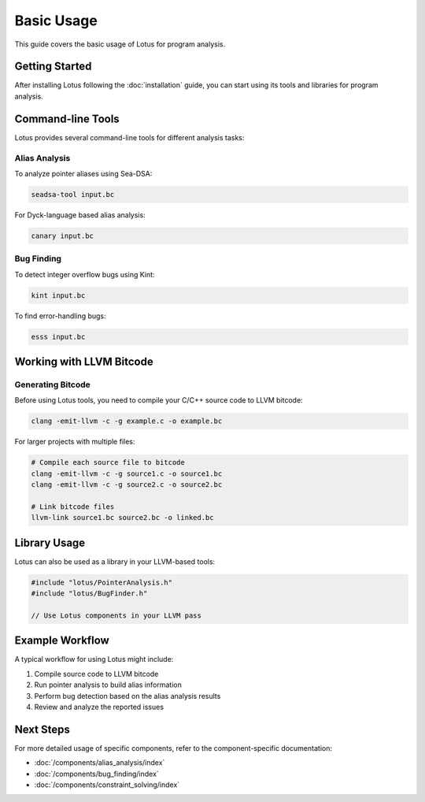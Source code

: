 Basic Usage
===========

This guide covers the basic usage of Lotus for program analysis.

Getting Started
---------------

After installing Lotus following the :doc:`installation` guide, you can start using its tools and libraries for program analysis.

Command-line Tools
------------------

Lotus provides several command-line tools for different analysis tasks:

Alias Analysis
~~~~~~~~~~~~~~

To analyze pointer aliases using Sea-DSA:

.. code-block:: bash

    seadsa-tool input.bc

For Dyck-language based alias analysis:

.. code-block:: bash

    canary input.bc

Bug Finding
~~~~~~~~~~~

To detect integer overflow bugs using Kint:

.. code-block:: bash

    kint input.bc

To find error-handling bugs:

.. code-block:: bash

    esss input.bc

Working with LLVM Bitcode
-------------------------

Generating Bitcode
~~~~~~~~~~~~~~~~~~

Before using Lotus tools, you need to compile your C/C++ source code to LLVM bitcode:

.. code-block:: bash

    clang -emit-llvm -c -g example.c -o example.bc

For larger projects with multiple files:

.. code-block:: bash

    # Compile each source file to bitcode
    clang -emit-llvm -c -g source1.c -o source1.bc
    clang -emit-llvm -c -g source2.c -o source2.bc
    
    # Link bitcode files
    llvm-link source1.bc source2.bc -o linked.bc

Library Usage
-------------

Lotus can also be used as a library in your LLVM-based tools:

.. code-block:: cpp

    #include "lotus/PointerAnalysis.h"
    #include "lotus/BugFinder.h"
    
    // Use Lotus components in your LLVM pass
    
Example Workflow
----------------

A typical workflow for using Lotus might include:

1. Compile source code to LLVM bitcode
2. Run pointer analysis to build alias information
3. Perform bug detection based on the alias analysis results
4. Review and analyze the reported issues

Next Steps
----------

For more detailed usage of specific components, refer to the component-specific documentation:

* :doc:`/components/alias_analysis/index`
* :doc:`/components/bug_finding/index`
* :doc:`/components/constraint_solving/index` 